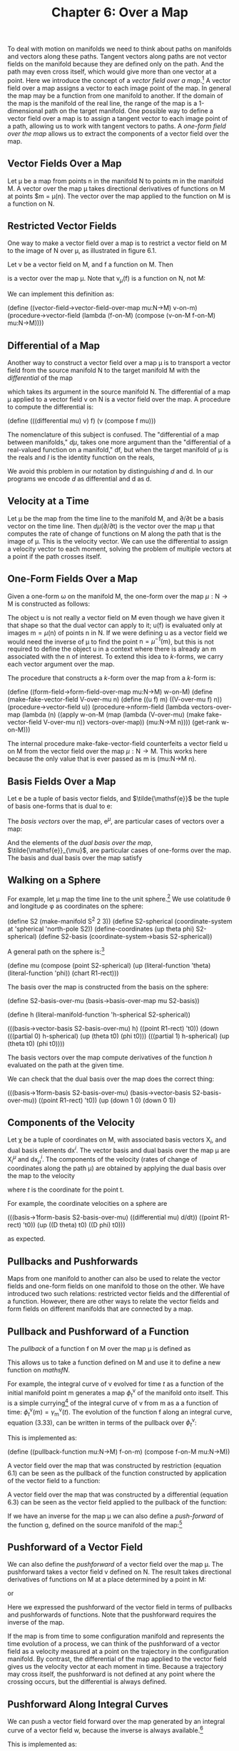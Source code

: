 #+title: Chapter 6: Over a Map
#+STARTUP: noindent

To deal with motion on manifolds we need to think about paths on
manifolds and vectors along these paths. Tangent vectors along paths
are not vector fields on the manifold because they are defined only on
the path. And the path may even cross itself, which would give more
than one vector at a point. Here we introduce the concept of a /vector
field over a map/.[fn:1] A vector field over a map assigns a vector to
each image point of the map. In general the map may be a function from
one manifold to another. If the domain of the map is the manifold of
the real line, the range of the map is a 1-dimensional path on the
target manifold. One possible way to define a vector field over a map
is to assign a tangent vector to each image point of a path, allowing
us to work with tangent vectors to paths. A /one-form field over the
map/ allows us to extract the components of a vector field over the
map.

**  Vector Fields Over a Map

   Let μ be a map from points $\mathsf{n}$ in the manifold
   $\mathsf{N}$ to points $\mathsf{m}$ in the manifold $\mathsf{M}$. A
   vector over the map μ takes directional derivatives of functions on
   $\mathsf{M}$ at points $\mathsf{m} = \mu(\mathsf{n}). The vector
   over the map applied to the function on $\mathsf{M}$ is a function
   on $\mathsf{N}$.

** Restricted Vector Fields

   One way to make a vector field over a map is to restrict a vector
   field on $\mathsf{M}$ to the image of $\mathsf{N}$ over μ, as
   illustrated in figure 6.1.

   Let $\mathsf{v}$ be a vector field on $\mathsf{M}$, and $\mathsf{f}$ a
   function on $\mathsf{M}$. Then

\begin{equation}
\mathsf{v}_{\mu}(\mathsf{f}) = \mathsf{v}(\mathsf{f}) \circ \mu ,
\end{equation}

   is a vector over the map μ. Note that $\mathsf{v}_{\mu}(\mathsf{f})$
   is a function on $\mathsf{N}$, not $\mathsf{M}$:

\begin{equation}
\mathsf{v}_{\mu}(\mathsf{f})(\mathsf{n}) = \mathsf{v}(\mathsf{f})(\mu(\mathsf{n})).
\end{equation}

   We can implement this definition as:

(define ((vector-field->vector-field-over-map mu:N->M) v-on-m)
(procedure->vector-field
(lambda (f-on-M)
(compose (v-on-M f-on-M) mu:N->M))))

** Differential of a Map

   Another way to construct a vector field over a map μ is to
   transport a vector field from the source manifold $\mathsf{N}$ to
   the target manifold $\mathsf{M}$ with the /differential/ of the map

\begin{equation}
d\mu(\mathsf{v})(\mathsf{f})(\mathsf{n}) = \mathsf{v}(\mathsf{f}\circ\mu)(\mathsf{n}),
\end{equation}

   which takes its argument in the source manifold $\mathsf{N}$. The
   differential of a map μ applied to a vector field $\mathsf{v}$ on
   $\mathsf{N}$ is a vector field over the map. A procedure to compute
   the differential is:

(define (((differential mu) v) f)
(v (compose f mu)))

   The nomenclature of this subject is confused. The "differential of a
   map between manifolds," $d\mu$, takes one more argument than the
   "differential of a real-valued function on a manifold,"
   $\mathsf{d}\mathsf{f}$, but when the target manifold of μ is the reals
   and $I$ is the identity function on the reals,

\begin{equation}
d\mu(\mathsf{v})(I)(\mathsf{n}) = (\mathsf{v}(I\circ\mu))(\mathsf{n}) = (\mathsf{v}(\mu))(\mathsf{n}) =  \mathsf{d}\mu(\mathsf{v})(\mathsf{n}).
\end{equation}

   We avoid this problem in our notation by distinguishing $d$ and
   $\mathsf{d}$. In our programs we encode $d$ as differential and
   $\mathsf{d}$ as d.

** Velocity at a Time

   Let μ be the map from the time line to the manifold $\mathsf{M}$, and
   ${\partial}/{\partial\mathsf{t}}$ be a basis vector on the time
   line. Then $d\mu({\partial}/{\partial\mathsf{t}})$ is the vector over
   the map μ that computes the rate of change of functions on
   $\mathsf{M}$ along the path that is the image of μ. This is the
   velocity vector. We can use the differential to assign a velocity
   vector to each moment, solving the problem of multiple vectors at a
   point if the path crosses itself.

** One-Form Fields Over a Map

   Given a one-form ω on the manifold $\mathsf{M}$, the one-form over the
   map $\mu:\mathsf{N} \to \mathsf{M}$ is constructed as follows:

\begin{equation}
\omega^{\mu}(\mathsf{v}_{\mu})(\mathsf{n}) = \omega(\mathsf{u})(\mu(\mathsf{n})) \text{, where } \mathsf{u}(\mathsf{f})(\mathsf{m}) = \mathsf{v}_{\mu}(\mathsf{f})(\mathsf{n}).
\end{equation}

   The object $\mathsf{u}$ is not really a vector field on $\mathsf{M}$
   even though we have given it that shape so that the dual vector can
   apply to it; $\mathsf{u}(\mathsf{f})$ is evaluated only at images
   $\mathsf{m} = \mu(\mathsf{n})$ of points $\mathsf{n}$ in
   $\mathsf{N}$. If we were defining $\mathsf{u}$ as a vector field we
   would need the inverse of μ to find the point $\mathsf{n} =
   \mu^{-1}(\mathsf{m})$, but this is not required to define the object
   $\mathsf{u}$ in a context where there is already an $\mathsf{m}$
   associated with the $\mathsf{n}$ of interest. To extend this idea to
   $k$-forms, we carry each vector argument over the map.

   The procedure that constructs a $k$-form over the map from a $k$-form
   is:

(define ((form-field->form-field-over-map mu:N->M) w-on-M)
(define (make-fake-vector-field V-over-mu n)
(define ((u f) m)
((V-over-mu f) n))
(procedure->vector-field u))
(procedure->nform-field
(lambda vectors-over-map
(lambda (n)
((apply w-on-M
(map (lambda (V-over-mu)
(make fake-vector-field V-over-mu n))
vectors-over-map))
(mu:N->M n))))
(get-rank w-on-M)))

   The internal procedure make-fake-vector-field counterfeits a vector
   field $\mathsf{u}$ on $\mathsf{M}$ from the vector field over the map
   $\mu:\mathsf{N} \to \mathsf{M}$. This works here because the only
   value that is ever passed as m is (mu:N->M n).

** Basis Fields Over a Map

   Let $\mathsf{e}$ be a tuple of basis vector fields, and
   $\tilde{\mathsf{e}}$ be the tuple of basis one-forms that is dual to
   $\mathsf{e}$:

\begin{equation}
\tilde{\mathsf{e}}^{i}(\mathsf{e}_{j})(\mathsf{m}) = \delta^{i}_{j}.
\end{equation}

   The /basis vectors/ over the map, $\mathsf{e}^{\mu}$, are
   particular cases of vectors over a map:

\begin{equation}
\mathsf{e}^{\mu}(\mathsf{f}) = \mathsf{e}(\mathsf{f}) \circ \mu .
\end{equation}

   And the elements of the /dual basis over the map/,
   $\tilde{\mathsf{e}}_{\mu}$, are particular cases of one-forms over
   the map. The basis and dual basis over the map satisfy

\begin{equation}
\tilde{\mathsf{e}}^{i}_{\mu}(\mathsf{e}^{\mu}_{j})(\mathsf{n}) = \delta^{i}_{j}.
\end{equation}

** Walking on a Sphere

   For example, let μ map the time line to the unit sphere.[fn:2] We use
   colatitude θ and longitude φ as coordinates on the sphere:

(define S2 (make-manifold S^2 2 3))
(define S2-spherical
(coordinate-system at 'spherical 'north-pole S2))
(define-coordinates (up theta phi) S2-spherical)
(define S2-basis (coordinate-system->basis S2-spherical))

   A general path on the sphere is:[fn:3]

(define mu
(compose (point S2-spherical)
(up (literal-function 'theta)
(literal-function 'phi))
(chart R1-rect)))

   The basis over the map is constructed from the basis on the sphere:

(define S2-basis-over-mu
(basis->basis-over-map mu S2-basis))

(define h
(literal-manifold-function 'h-spherical S2-spherical))

(((basis->vector-basis S2-basis-over-mu) h)
((point R1-rect) 't0))
(down
(((partial 0) h-spherical) (up (theta t0) (phi t0)))
(((partial 1) h-spherical) (up (theta t0) (phi t0))))

   The basis vectors over the map compute derivatives of the function $h$
   evaluated on the path at the given time.

   We can check that the dual basis over the map does the correct thing:

(((basis->1form-basis S2-basis-over-mu)
(basis->vector-basis S2-basis-over-mu))
((point R1-rect) 't0))
(up (down 1 0) (down 0 1))

** Components of the Velocity

   Let χ be a tuple of coordinates on $\mathsf{M}$, with associated basis
   vectors $\mathsf{X}_{i}$, and dual basis elements
   $\mathsf{d}\mathsf{x}^{i}$. The vector basis and dual basis over the
   map μ are $\mathsf{X}^{\mu}_{i}$ and
   $\mathsf{d}\mathsf{x}^{i}_{\mu}$. The components of the velocity
   (rates of change of coordinates along the path μ) are obtained by
   applying the dual basis over the map to the velocity

\begin{equation}
v^{i}(t) = \mathsf{d}\mathsf{x}^{i}_{\mu}(d\mu({\partial}/{\partial\mathsf{t}}))(\mathsf{t}),
\end{equation}

   where $t$ is the coordinate for the point $\mathsf{t}$.

   For example, the coordinate velocities on a sphere are

(((basis->1form-basis S2-basis-over-mu)
((differential mu) d/dt))
((point R1-rect) 't0))
(up ((D theta) t0) ((D phi) t0)))

   as expected.

** Pullbacks and Pushforwards

   Maps from one manifold to another can also be used to relate the
   vector fields and one-form fields on one manifold to those on the
   other. We have introduced two such relations: restricted vector fields
   and the differential of a function. However, there are other ways to
   relate the vector fields and form fields on different manifolds that
   are connected by a map.

** Pullback and Pushforward of a Function

   The /pullback/ of a function $\mathsf{f}$ on $\mathsf{M}$ over the
   map μ is defined as

\begin{equation}
\mu^{*} \mathsf{f} = \mathsf{f} \circ \mu .
\end{equation}

   This allows us to take a function defined on $\mathsf{M}$ and use it
   to define a new function on $mathsf{N}$.

   For example, the integral curve of $\mathsf{v}$ evolved for time $t$
   as a function of the initial manifold point $\mathsf{m}$ generates a
   map $\phi^{\mathsf{v}}_{t}$ of the manifold onto itself. This is a
   simple currying[fn:4] of the integral curve of $\mathsf{v}$ from
   $\mathsf{m}$ as a a function of time:
   $\phi^{\mathsf{v}}_{t}(\mathsf{m}) =
   \gamma^{\mathsf{v}}_{\mathsf{m}}(t)$. The evolution of the function
   $\mathsf{f}$ along an integral curve, equation (3.33), can be written
   in terms of the pullback over $\phi^{\mathsf{v}}_{t}$:

\begin{equation}
(\mathsf{E}_{t,\mathsf{v}}\mathsf{f})(\mathsf{m}) = \mathsf{f}(\phi^{\mathsf{v}}_{t}(\mathsf{m})) = ((\phi^{\mathsf{v}}_{t})^{*}\mathsf{f})(\mathsf{m}).
\end{equation}

   This is implemented as:

(define ((pullback-function mu:N->M) f-on-m)
(compose f-on-M mu:N->M))

   A vector field over the map that was constructed by restriction
   (equation 6.1) can be seen as the pullback of the function constructed
   by application of the vector field to a function:

\begin{equation}
\mathsf{v}_{\mu}(\mathsf{f}) = \mathsf{v}(\mathsf{f}) \circ \mu = \mu^{*} (\mathsf{v}(\mathsf{f})).
\end{equation}

   A vector field over the map that was constructed by a differential
   (equation 6.3) can be seen as the vector field applied to the pullback
   of the function:

\begin{equation}
d\mu(\mathsf{v})(\mathsf{f})(\mathsf{n}) = \mathsf{v}(\mathsf{f}\circ\mu)(\mathsf{n}) = \mathsf{v}(\mu^{*} \mathsf{f})(\mathsf{n}).
\end{equation}

   If we have an inverse for the map μ we can also define a
   /push-forward/ of the function $\mathsf{g}$, defined on the source
   manifold of the map:[fn:5]

\begin{equation}
\mu_{*}\mathsf{g} = \mathsf{g} \circ \mu^{-1}.
\end{equation}

** Pushforward of a Vector Field

   We can also define the /pushforward/ of a vector field over the map
   μ. The pushforward takes a vector field $\mathsf{v}$ defined on
   $\mathsf{N}$. The result takes directional derivatives of functions
   on $\mathsf{M}$ at a place determined by a point in $\mathsf{M}$:

\begin{equation}
\mu_{*}\mathsf{v}(\mathsf{f})(\mathsf{m}) = \mathsf{v}(\mu^{*} \mathsf{f})(\mu^{-1}(\mathsf{m})) = \mathsf{v}(\mathsf{f}\circ\mu)(\mu^{-1}(\mathsf{m})),
\end{equation}

   or

\begin{equation}
\mu_{*}\mathsf{v}(\mathsf{f}) = \mu_{*}(\mathsf{v}(\mu^{*} \mathsf{f})).
\end{equation}

   Here we expressed the pushforward of the vector field in terms of
   pullbacks and pushforwards of functions. Note that the pushforward
   requires the inverse of the map.

   If the map is from time to some configuration manifold and represents
   the time evolution of a process, we can think of the pushforward of a
   vector field as a velocity measured at a point on the trajectory in
   the configuration manifold. By contrast, the differential of the map
   applied to the vector field gives us the velocity vector at each
   moment in time. Because a trajectory may cross itself, the pushforward
   is not defined at any point where the crossing occurs, but the
   differential is always defined.

** Pushforward Along Integral Curves

   We can push a vector field forward over the map generated by an
   integral curve of a vector field $\mathsf{w}$, because the inverse is
   always available.[fn:6]

\begin{equation}
((\phi^{\mathsf{w}}_{t})_{*}\mathsf{v})(\mathsf{f})(\mathsf{m}) = \mathsf{v}((\phi^{\mathsf{w}}_{t})^{*}\mathsf{f})(\phi^{\mathsf{w}}_{-t}(\mathsf{m})) = \mathsf{v}(\mathsf{f}\circ\phi^{\mathsf{w}}_{t})(\phi^{\mathsf{w}}_{-t}(\mathsf{m})).
\end{equation}

   This is implemented as:

(define ((pushforward-vector mu:N->M mu^-1:M->N) v-on-N)
(procedure->vector-field
(lambda (f)
(compose (v-on-N (compose f mu:N->M)) mu^-1:M->N))))

** Pullback of a Vector Field

   Given a vector field $\mathsf{v}$ on a manifold $\mathsf{M}$ we can
   pull the vector field back through the map
   $\mu:\mathsf{N}\to\mathsf{M}$ as follows:

\begin{equation}
\mu^{*}\mathsf{v}(\mathsf{f})(\mathsf{n}) = (\mathsf{v}(\mathsf{f}\circ\mu^{-1}))(\mu(\mathsf{n}))
\end{equation}

   or

\begin{equation}
\mu^{*}\mathsf{v}(\mathsf{f}) = \mu^{*}(\mathsf{v}(\mu_{*}\mathsf{f})).
\end{equation}

   This may be useful when the map is invertible, as in the flow
   generated by a vector field.

   This is implemented as:

(define (pullback-vector-field mu:N->M mu^-1:M->N)
(pushforward-vector mu^-1:M->N mu:N->M))

** Pullback of a Form Field

   We can also pull back a one-form field ω defined on $\mathsf{M}$, but
   an honest definition is rarely written. The pullback of a one-form
   field applied to a vector field is intended to be the same as the
   one-form field applied to the pushforward of the vector field.

   The pullback of a one-form field is often described by the relation

\begin{equation}
\mu^{*}\omega(\mathsf{v}) = \omega(\mu_{*}\mathsf{v}),
\end{equation}

   but this is wrong, because the two sides are not functions of points
   in the same manifold. The one-form field ω applies to a vector field
   on the manifold $\mathsf{M}$, which takes a directional derivative of
   a function defined on $\mathsf{M}$ and is evaluated at a point on
   $\mathsf{M}$, but the left-hand side is evaluated at a point on the
   manifold $\mathsf{N}$.

   A more precise description would be

\begin{equation}
\mu^{*}\omega(\mathsf{v})(\mathsf{n}) = \omega(\mu_{*}\mathsf{v})(\mathsf{\mu}(\mathsf{n}))
\end{equation}

   or

\begin{equation}
\mu^{*}\omega(\mathsf{v}) = \mu^{*}(\omega(\mu_{*}\mathsf{v})).
\end{equation}

   Although this is accurate, it may not be effective, because computing
   the pushforward requires the inverse of the map μ. But the inverse is
   available when the map is the flow generated by a vector field.

   In fact it is possible to compute the pullback of a one-form field
   without having the inverse of the map. Instead we can use
   form-field->form-field-over-map to avoid needing the inverse:

\begin{equation}
\mu^{*}\omega(\mathsf{v})(\mathsf{n}) = \omega^{\mu}(d\mu(\mathsf{v}))(n).
\end{equation}

   The pullback of a $k$-form generalizes equation 6.21:

\begin{equation}
\mu^{*}\omega(\mathsf{u},\mathsf{v},\ldots)(\mathsf{n}) = \omega(\mu_{*},\mathsf{u},\mu_{*},\mathsf{v},\ldots)(\mu(\mathsf{n})).
\end{equation}

   This is implemented as follows:[fn:7]

(define ((pullback-form mu:N->M) omega-on-M)
(let ((k (get-rank omega-on-M)))
(if (= k 0)
((pullback function mu:N->M) omega-on-M)
(procedure->nform-field
(lambda vectors-on-N
(apply ((form-field->form-field-over-map mu:N->M)
omega-on-M)
(map (differential mu:N->M) vectors-on-N)))
k))))

** Properties of Pullback

   The pullback through a map has many nice properties: it distributes
   through addition and through wedge product:

\begin{equation}
\mu^{*}(\theta + \phi) = \mu^{*}\theta + \mu^{*}\phi ,
\end{equation}

\begin{equation}
\mu^{*}(\theta \wedge \phi) = \mu^{*}\theta \wedge \mu^{*}\phi .
\end{equation}

   The pullback also commutes with the exterior derivative:

\begin{equation}
\mathsf{d}(\mu^{*}\theta) = \mu^{*}(\mathsf{d}\theta),
\end{equation}

   for θ a function or $k$-form field.

   We can verify this by computing an example. Let μ map the rectangular
   plane to rectangular 3-space:

(define mu (literal-manifold-map 'MU R2-rect R3-rect))

   First, let's compare the pullback of the exterior derivative of a
   function with the exterior derivative of the pullback of the function:

(define f (literal-manifold-function 'f-rect R3-rect))
(define X (literal-vector-field 'X-rect R2-rect))

(((- ((pullback mu) (d f)) (d ((pull back mu) f))) X)
((point R2-rect) (up 'x0 'y0)))
0

   More generally, we can consider what happens to a form field. For a
   one-form field the result is as expected:

(define theta (literal-1form-field 'THETA R3-rect))
(define Y (literal-vector-field 'Y-rect R2-rect))

(((- ((pullback mu) (d theta)) (d ((pullback mu) theta))) X Y)
((point R2-rect) (up 'x0 'y0)))
0

** Pushforward of a Form Field

   By symmetry, it is possible to define the pushforward of a one-form
   field as

\begin{equation}
\mu_{*}\omega(\mathsf{v}) = \mu_{*}(\omega(\mu^{*}v)),
\end{equation}

   but this is rarely useful.

*** Exercise 6.1: Velocities on a Globe

    We can use manifold functions, vector fields, and one-forms over a map
    to understand how paths behave.

    a. Suppose that a vehicle is traveling east on the Earth at a given
       rate of change of longitude. What is the actual ground speed of the
       vehicle?

    b. Stereographic projection is useful for navigation because it is
       conformal (it preserves angles). For the situation of part a, what is
       the speed measured on a stereographic map? Remember that the
       stereographic projection is implemented with S2-Riemann.

* Footnotes

[fn:7] There is a generic pullback procedure that operates on any kind
of manifold object. However, to pull a vector field back requires
providing the inverse map.

[fn:6] The map $\phi^{\mathsf{w}}_{t}$ is always invertible:
$(\phi^{\mathsf{w}}_{t})^{-1} = \phi^{\mathsf{w}}_{-t}$ because of the
uniqueness of the solutions of the initial-value problem for ordinary
differential equations.

[fn:5] Notation note: superscript asterisk indicates pullback,
subscript asterisk indicates pushforward. Pullbacks and pushforwards
are tightly binding operators, so, for example
$\mu^{*}f(\mathsf{n})=(\mu^{*}f)(\mathsf{n})$.

[fn:4] A function of two arguments may be seen as a function of one
argument whose value is a function of the other argument. This can be
done in two different ways, depending on which argument is supplied
first. The general process of specifying a subset of the arguments to
produce a new function of the others is called /currying/ the
function, in honor of the logician Haskell Curry (1900-1982) who, with
Moses Schönfinkel (1889-1942), developed combinatory logic.

[fn:3] We provide a shortcut to make literal manifold maps:

(define mu (literal-manifold-map 'mu R1-rect S2-spherical))

But if we used this shortcut, the component functions would be named
mu^0 and mu^1. Here we wanted to use more mnemonic names for the
component functions.

[fn:2] We execute (define-coordinates t R1-rect) to make t the
coordinate function of the real line.

[fn:1] See Bishop and Goldberg, /Tensor Analysis on Manifolds/ [3].
